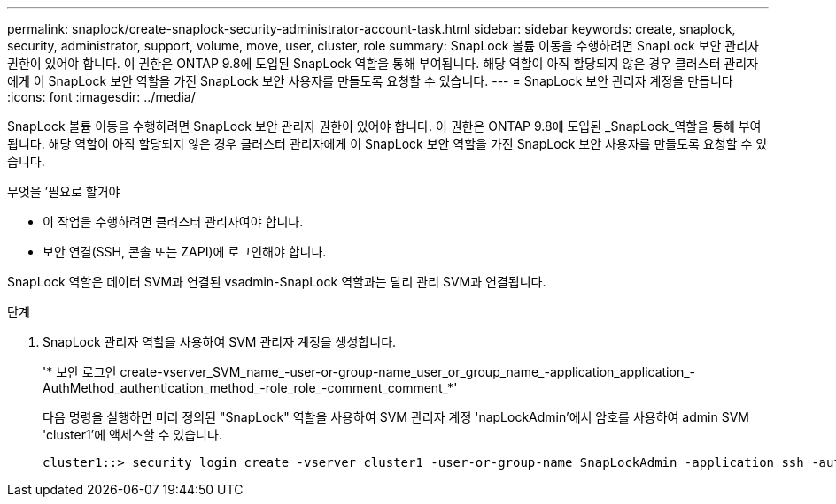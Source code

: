 ---
permalink: snaplock/create-snaplock-security-administrator-account-task.html 
sidebar: sidebar 
keywords: create, snaplock, security, administrator, support, volume, move, user, cluster, role 
summary: SnapLock 볼륨 이동을 수행하려면 SnapLock 보안 관리자 권한이 있어야 합니다. 이 권한은 ONTAP 9.8에 도입된 SnapLock 역할을 통해 부여됩니다. 해당 역할이 아직 할당되지 않은 경우 클러스터 관리자에게 이 SnapLock 보안 역할을 가진 SnapLock 보안 사용자를 만들도록 요청할 수 있습니다. 
---
= SnapLock 보안 관리자 계정을 만듭니다
:icons: font
:imagesdir: ../media/


[role="lead"]
SnapLock 볼륨 이동을 수행하려면 SnapLock 보안 관리자 권한이 있어야 합니다. 이 권한은 ONTAP 9.8에 도입된 _SnapLock_역할을 통해 부여됩니다. 해당 역할이 아직 할당되지 않은 경우 클러스터 관리자에게 이 SnapLock 보안 역할을 가진 SnapLock 보안 사용자를 만들도록 요청할 수 있습니다.

.무엇을 &#8217;필요로 할거야
* 이 작업을 수행하려면 클러스터 관리자여야 합니다.
* 보안 연결(SSH, 콘솔 또는 ZAPI)에 로그인해야 합니다.


SnapLock 역할은 데이터 SVM과 연결된 vsadmin-SnapLock 역할과는 달리 관리 SVM과 연결됩니다.

.단계
. SnapLock 관리자 역할을 사용하여 SVM 관리자 계정을 생성합니다.
+
'* 보안 로그인 create-vserver_SVM_name_-user-or-group-name_user_or_group_name_-application_application_-AuthMethod_authentication_method_-role_role_-comment_comment_*'

+
다음 명령을 실행하면 미리 정의된 "SnapLock" 역할을 사용하여 SVM 관리자 계정 'napLockAdmin'에서 암호를 사용하여 admin SVM 'cluster1'에 액세스할 수 있습니다.

+
[listing]
----
cluster1::> security login create -vserver cluster1 -user-or-group-name SnapLockAdmin -application ssh -authmethod password -role snaplock
----


